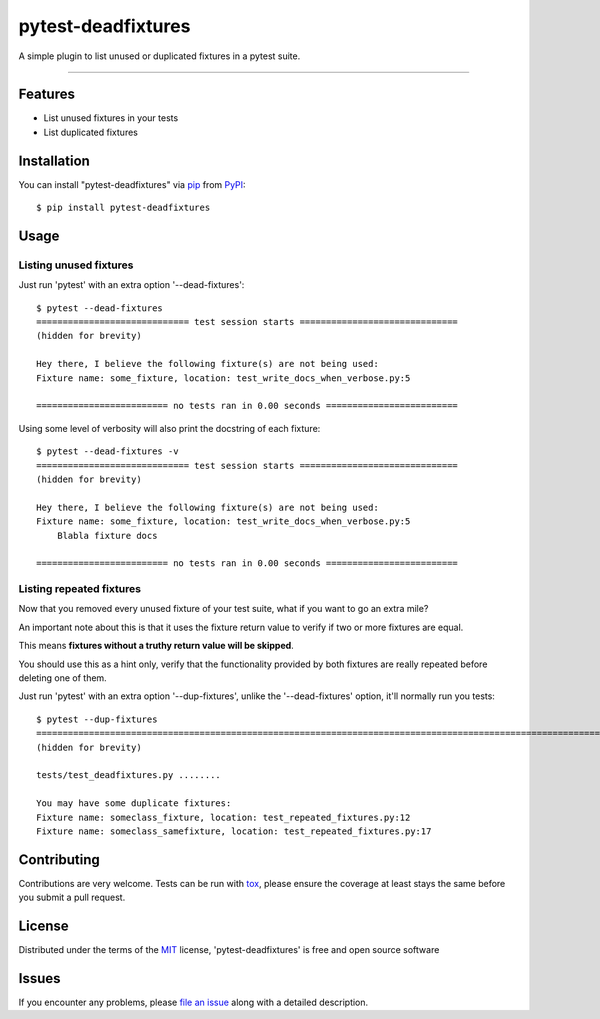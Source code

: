 ===================
pytest-deadfixtures
===================

.. image:: https://img.shields.io/badge/patreon-donate-ff69b4.svg
    :target: https://www.patreon.com/jllorencetti
    :alt: Donate

.. image:: https://travis-ci.org/jllorencetti/pytest-deadfixtures.svg?branch=master
    :target: https://travis-ci.org/jllorencetti/pytest-deadfixtures
    :alt: See Build Status on Travis CI

A simple plugin to list unused or duplicated fixtures in a pytest suite.

----

Features
--------

* List unused fixtures in your tests
* List duplicated fixtures


Installation
------------

You can install "pytest-deadfixtures" via `pip`_ from `PyPI`_::

    $ pip install pytest-deadfixtures

Usage
-----

Listing unused fixtures
***********************

Just run 'pytest' with an extra option '--dead-fixtures'::

    $ pytest --dead-fixtures
    ============================= test session starts ==============================
    (hidden for brevity)

    Hey there, I believe the following fixture(s) are not being used:
    Fixture name: some_fixture, location: test_write_docs_when_verbose.py:5

    ========================= no tests ran in 0.00 seconds =========================

Using some level of verbosity will also print the docstring of each fixture::

    $ pytest --dead-fixtures -v
    ============================= test session starts ==============================
    (hidden for brevity)

    Hey there, I believe the following fixture(s) are not being used:
    Fixture name: some_fixture, location: test_write_docs_when_verbose.py:5
        Blabla fixture docs

    ========================= no tests ran in 0.00 seconds =========================

Listing repeated fixtures
*************************

Now that you removed every unused fixture of your test suite, what if you want to go an extra mile?

An important note about this is that it uses the fixture return value to verify if two or more fixtures are equal.

This means **fixtures without a truthy return value will be skipped**.

You should use this as a hint only, verify that the functionality provided by both fixtures are really repeated before deleting one of them.

Just run 'pytest' with an extra option '--dup-fixtures', unlike the '--dead-fixtures' option, it'll normally run you tests::

    $ pytest --dup-fixtures
    ======================================================================================================================== test session starts ========================================================================================================================
    (hidden for brevity)

    tests/test_deadfixtures.py ........

    You may have some duplicate fixtures:
    Fixture name: someclass_fixture, location: test_repeated_fixtures.py:12
    Fixture name: someclass_samefixture, location: test_repeated_fixtures.py:17

Contributing
------------
Contributions are very welcome. Tests can be run with `tox`_, please ensure
the coverage at least stays the same before you submit a pull request.

License
-------

Distributed under the terms of the `MIT`_ license, 'pytest-deadfixtures' is free and open source software


Issues
------

If you encounter any problems, please `file an issue`_ along with a detailed description.

.. _`@jllorencetti`: https://github.com/jllorencetti
.. _`MIT`: http://opensource.org/licenses/MIT
.. _`file an issue`: https://github.com/jllorencetti/pytest-deadfixtures/issues
.. _`pytest`: https://github.com/pytest-dev/pytest
.. _`tox`: https://tox.readthedocs.io/en/latest/
.. _`pip`: https://pypi.python.org/pypi/pip/
.. _`PyPI`: https://pypi.python.org/pypi
